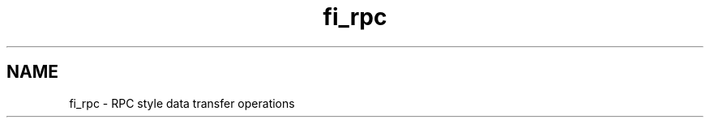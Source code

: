.\" Dummy man page to be overwritten by the man page convertor
.\"
.\" Define V font for inline verbatim, using C font in formats
.\" that render this, and otherwise B font.
.ie "\f[CB]x\f[]"x" \{\
. ftr V B
. ftr VI BI
. ftr VB B
. ftr VBI BI
.\}
.el \{\
. ftr V CR
. ftr VI CI
. ftr VB CB
. ftr VBI CBI
.\}
.TH "fi_rpc" "3" "2025\-04\-16" "Libfabric Programmer\[cq]s Manual" "#VERSION#"
.hy
.SH NAME
.PP
fi_rpc - RPC style data transfer operations
